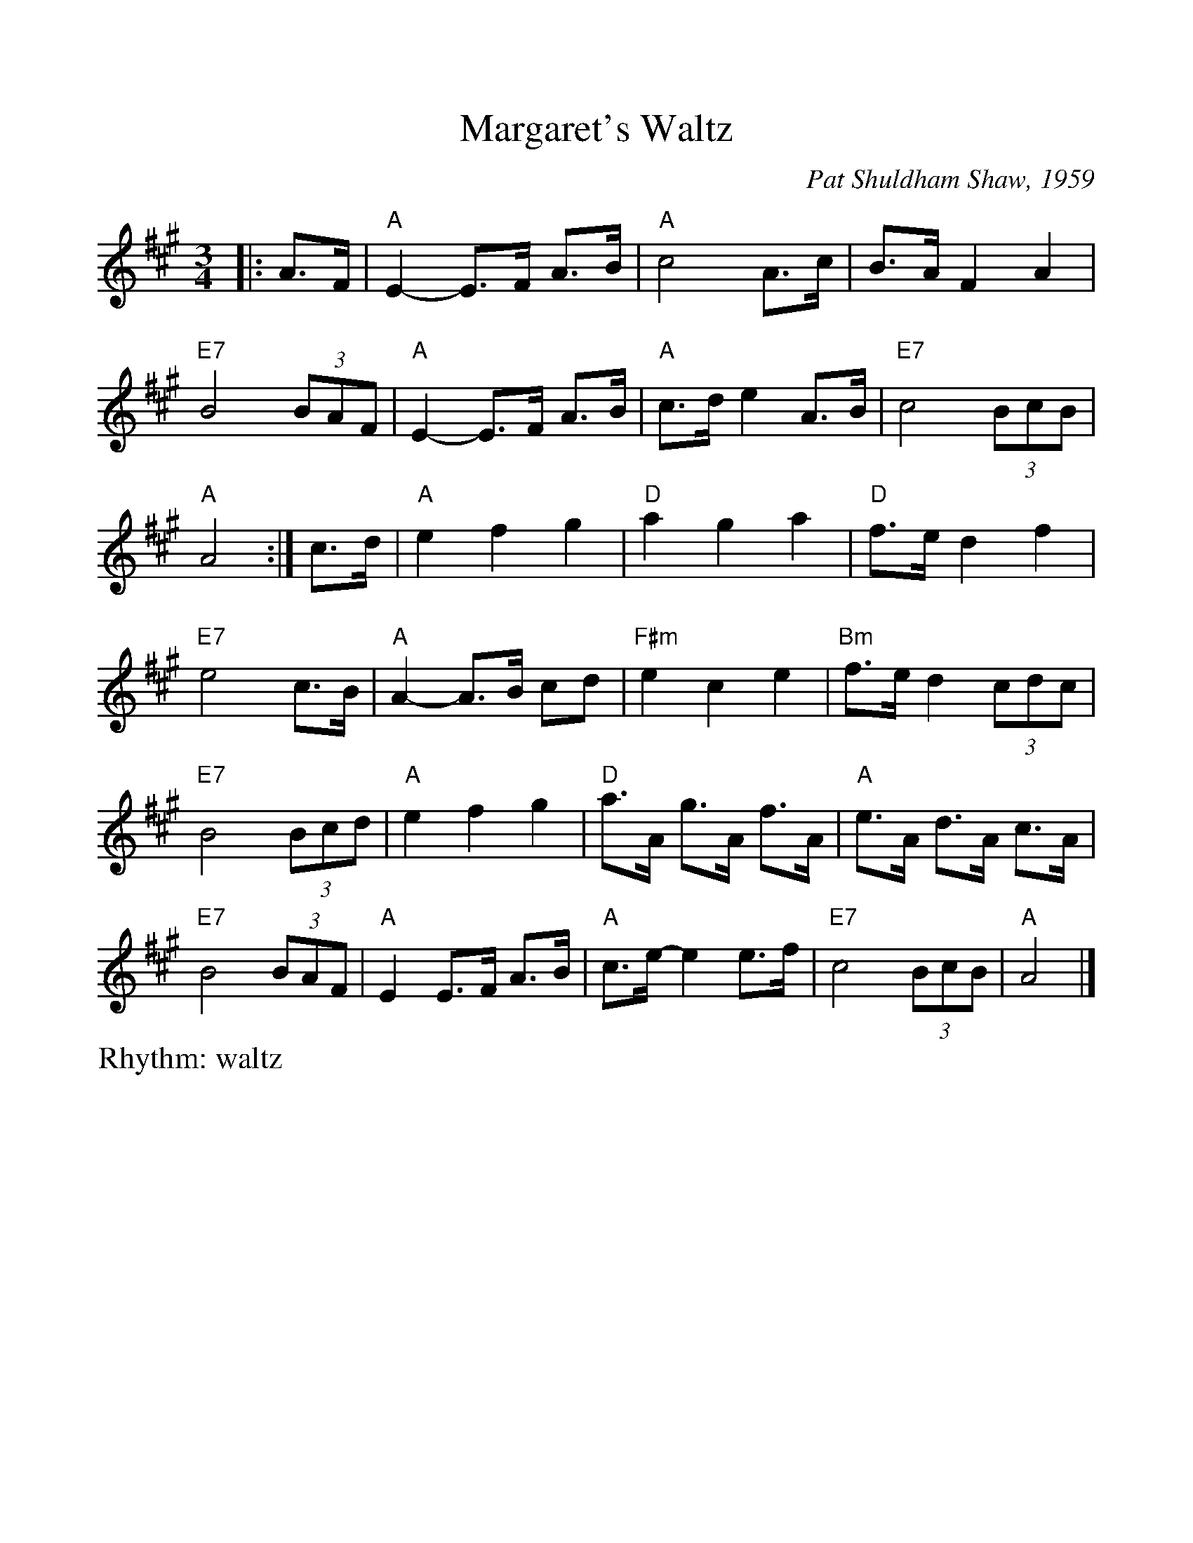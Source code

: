 %Scale the output
%%scale 1.0
%%format dulcimer.fmt
X:1
T:Margaret's Waltz
C:Pat Shuldham Shaw, 1959
M:3/4
L:1/8
R:waltz
V:1 clef=treble octave=0
%%continueall 1
%%partsbox 1
%%writehistory 1
K:Amaj
|: A>F |\
"A"E2- E>F A>B |"A" c4 A>c | B>A F2 A2 |"E7" B4 (3BAF |
"A"E2- E>F A>B |"A" c>d e2 A>B |"E7" c4 (3BcB |"A" A4 :|
c>d |\
"A"e2 f2 g2 |"D" a2 g2 a2 |"D" f>e d2 f2 |"E7" e4 c>B |
"A"A2- A>B cd |"F#m" e2 c2 e2 |"Bm" f>e d2 (3cdc |"E7" B4 (3Bcd |
"A"e2 f2 g2 |"D" a>A g>A f>A |"A" e>A d>A c>A |"E7" B4 (3BAF |
"A"E2 E>F A>B |"A" c>e- e2 e>f |"E7" c4 (3BcB |"A" A4 |]
